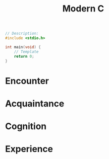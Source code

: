 #+title: Modern C
#+description: Jens Gustedt

#+BEGIN_SRC c
// Description:
#include <stdio.h>

int main(void) {
    // Template
    return 0;
}
#+END_SRC

* Encounter
* Acquaintance
* Cognition
* Experience
